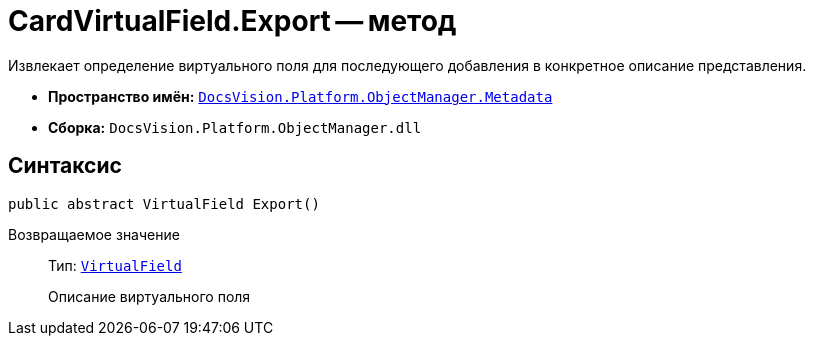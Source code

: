 = CardVirtualField.Export -- метод

Извлекает определение виртуального поля для последующего добавления в конкретное описание представления.

* *Пространство имён:* `xref:api/DocsVision/Platform/ObjectManager/Metadata/Metadata_NS.adoc[DocsVision.Platform.ObjectManager.Metadata]`
* *Сборка:* `DocsVision.Platform.ObjectManager.dll`

== Синтаксис

[source,csharp]
----
public abstract VirtualField Export()
----

Возвращаемое значение::
Тип: `xref:api/DocsVision/Platform/ObjectManager/ViewModel/VirtualField_CL.adoc[VirtualField]`
+
Описание виртуального поля
